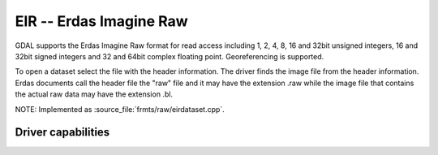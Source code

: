 .. _raster.eir:

================================================================================
EIR -- Erdas Imagine Raw
================================================================================

.. shortname:: EIR

.. built_in_by_default::

GDAL supports the Erdas Imagine Raw format for read access including 1,
2, 4, 8, 16 and 32bit unsigned integers, 16 and 32bit signed integers
and 32 and 64bit complex floating point. Georeferencing is supported.

To open a dataset select the file with the header information. The
driver finds the image file from the header information. Erdas documents
call the header file the "raw" file and it may have the extension .raw
while the image file that contains the actual raw data may have the
extension .bl.

NOTE: Implemented as :source_file:`frmts/raw/eirdataset.cpp`.


Driver capabilities
-------------------

.. supports_georeferencing::

.. supports_virtualio::
